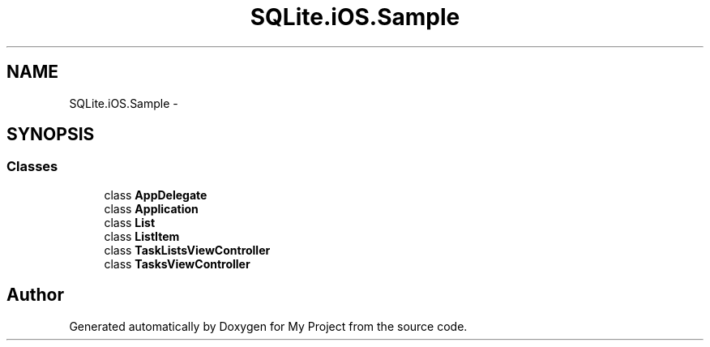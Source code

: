 .TH "SQLite.iOS.Sample" 3 "Tue Jul 1 2014" "My Project" \" -*- nroff -*-
.ad l
.nh
.SH NAME
SQLite.iOS.Sample \- 
.SH SYNOPSIS
.br
.PP
.SS "Classes"

.in +1c
.ti -1c
.RI "class \fBAppDelegate\fP"
.br
.ti -1c
.RI "class \fBApplication\fP"
.br
.ti -1c
.RI "class \fBList\fP"
.br
.ti -1c
.RI "class \fBListItem\fP"
.br
.ti -1c
.RI "class \fBTaskListsViewController\fP"
.br
.ti -1c
.RI "class \fBTasksViewController\fP"
.br
.in -1c
.SH "Author"
.PP 
Generated automatically by Doxygen for My Project from the source code\&.
